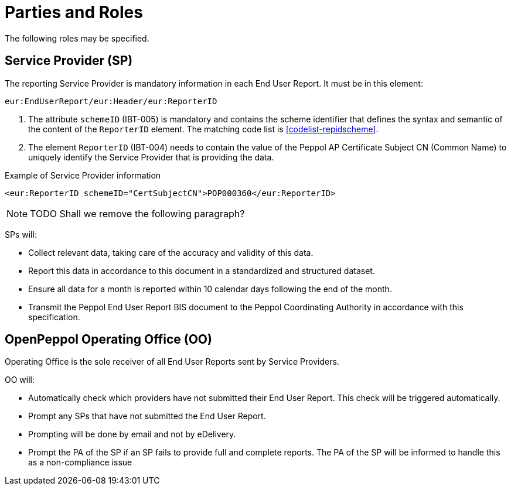 = Parties and Roles

The following roles may be specified. 

== Service Provider (SP) 

The reporting Service Provider is mandatory information in each End User Report.
It must be in this element: 

[source, xml, indent=0]
----
eur:EndUserReport/eur:Header/eur:ReporterID
----

1. The attribute `schemeID` (IBT-005) is mandatory and contains the 
  scheme identifier that defines the syntax and semantic of the content
  of the `ReporterID` element. The matching code list is <<codelist-repidscheme>>.
2. The element `ReporterID` (IBT-004) needs to contain the value of the 
  Peppol AP Certificate Subject CN (Common Name) to uniquely identify the 
  Service Provider that is providing the data.

.Example of Service Provider information
[source, xml, indent=0]
----
<eur:ReporterID schemeID="CertSubjectCN">POP000360</eur:ReporterID>
----

NOTE: TODO Shall we remove the following paragraph? 

SPs will:

* Collect relevant data, taking care of the accuracy and validity 
  of this data.
* Report this data in accordance to this document in a standardized and structured dataset. 
* Ensure all data for a month is reported within 10 calendar days following the end of the month.
* Transmit the Peppol End User Report BIS document to the Peppol Coordinating Authority in accordance with this specification.

== OpenPeppol Operating Office (OO)

Operating Office is the sole receiver of all End User Reports
sent by Service Providers.

OO will:

* Automatically check which providers have not submitted their End User Report. This check will be triggered automatically.
* Prompt any SPs that have not submitted the End User Report.
* Prompting will be done by email and not by eDelivery.
* Prompt the PA of the SP if an SP fails to provide full and complete reports. The PA of the SP will be informed to handle this as a non-compliance issue

